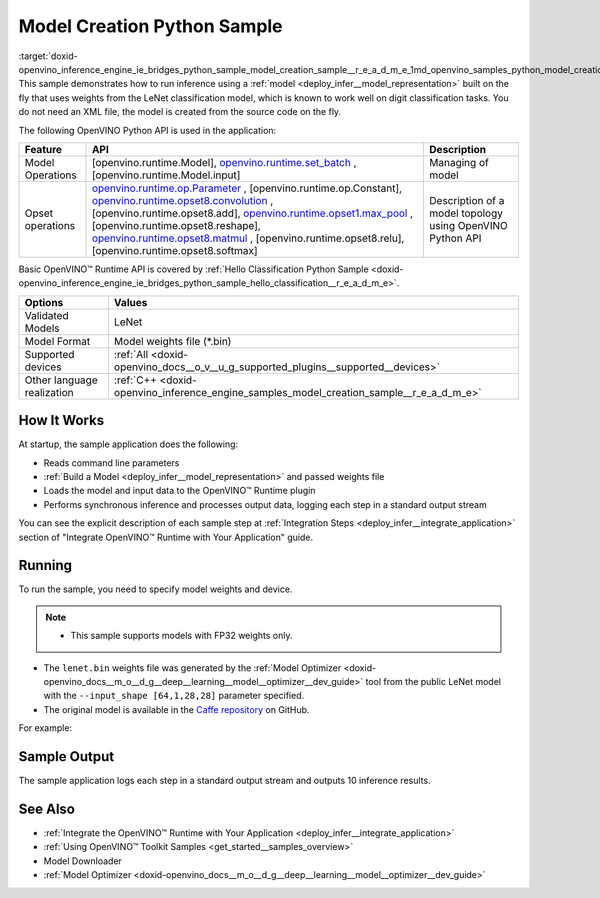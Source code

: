 .. index:: pair: page; Model Creation Python\* Sample
.. _doxid-openvino_inference_engine_ie_bridges_python_sample_model_creation_sample__r_e_a_d_m_e:


Model Creation Python Sample
==============================

:target:`doxid-openvino_inference_engine_ie_bridges_python_sample_model_creation_sample__r_e_a_d_m_e_1md_openvino_samples_python_model_creation_sample_readme` This sample demonstrates how to run inference using a :ref:`model <deploy_infer__model_representation>` built on the fly that uses weights from the LeNet classification model, which is known to work well on digit classification tasks. You do not need an XML file, the model is created from the source code on the fly.

The following OpenVINO Python API is used in the application:

.. list-table::
    :header-rows: 1

    * - Feature
      - API
      - Description
    * - Model Operations
      - [openvino.runtime.Model], `openvino.runtime.set_batch <[openvino.runtime.Model.input]:>`__ , [openvino.runtime.Model.input]
      - Managing of model
    * - Opset operations
      - `openvino.runtime.op.Parameter <[openvino.runtime.op.Constant]:>`__ , [openvino.runtime.op.Constant], `openvino.runtime.opset8.convolution <[openvino.runtime.opset8.add]:>`__ , [openvino.runtime.opset8.add], `openvino.runtime.opset1.max_pool <[openvino.runtime.opset8.reshape]:>`__ , [openvino.runtime.opset8.reshape], `openvino.runtime.opset8.matmul <[openvino.runtime.opset8.relu]:>`__ , [openvino.runtime.opset8.relu], [openvino.runtime.opset8.softmax]
      - Description of a model topology using OpenVINO Python API

Basic OpenVINO™ Runtime API is covered by :ref:`Hello Classification Python Sample <doxid-openvino_inference_engine_ie_bridges_python_sample_hello_classification__r_e_a_d_m_e>`.

.. list-table::
    :header-rows: 1

    * - Options
      - Values
    * - Validated Models
      - LeNet
    * - Model Format
      - Model weights file (\*.bin)
    * - Supported devices
      - :ref:`All <doxid-openvino_docs__o_v__u_g_supported_plugins__supported__devices>`
    * - Other language realization
      - :ref:`C++ <doxid-openvino_inference_engine_samples_model_creation_sample__r_e_a_d_m_e>`

How It Works
~~~~~~~~~~~~

At startup, the sample application does the following:

* Reads command line parameters

* :ref:`Build a Model <deploy_infer__model_representation>` and passed weights file

* Loads the model and input data to the OpenVINO™ Runtime plugin

* Performs synchronous inference and processes output data, logging each step in a standard output stream

You can see the explicit description of each sample step at :ref:`Integration Steps <deploy_infer__integrate_application>` section of "Integrate OpenVINO™ Runtime with Your Application" guide.

Running
~~~~~~~

To run the sample, you need to specify model weights and device.

.. ref-code-block:: cpp

	python model_creation_sample.py <path_to_model> <device_name>

.. note:: * This sample supports models with FP32 weights only.

* The ``lenet.bin`` weights file was generated by the :ref:`Model Optimizer <doxid-openvino_docs__m_o__d_g__deep__learning__model__optimizer__dev_guide>` tool from the public LeNet model with the ``--input_shape [64,1,28,28]`` parameter specified.

* The original model is available in the `Caffe repository <https://github.com/BVLC/caffe/tree/master/examples/mnist>`__ on GitHub.



For example:

.. ref-code-block:: cpp

	python model_creation_sample.py lenet.bin GPU

Sample Output
~~~~~~~~~~~~~

The sample application logs each step in a standard output stream and outputs 10 inference results.

.. ref-code-block:: cpp

	[ INFO ] Creating OpenVINO Runtime Core
	[ INFO ] Loading the model using ngraph function with weights from lenet.bin
	[ INFO ] Loading the model to the plugin
	[ INFO ] Starting inference in synchronous mode
	[ INFO ] Top 1 results: 
	[ INFO ] Image 0
	[ INFO ]        
	[ INFO ] classid probability label
	[ INFO ] -------------------------
	[ INFO ] 0       1.0000000   0
	[ INFO ]
	[ INFO ] Image 1
	[ INFO ]
	[ INFO ] classid probability label
	[ INFO ] -------------------------
	[ INFO ] 1       1.0000000   1
	[ INFO ]
	[ INFO ] Image 2
	[ INFO ] 
	[ INFO ] classid probability label
	[ INFO ] -------------------------
	[ INFO ] 2       1.0000000   2
	[ INFO ]
	[ INFO ] Image 3
	[ INFO ]
	[ INFO ] classid probability label
	[ INFO ] -------------------------
	[ INFO ] 3       1.0000000   3
	[ INFO ]
	[ INFO ] Image 4
	[ INFO ]
	[ INFO ] classid probability label
	[ INFO ] -------------------------
	[ INFO ] 4       1.0000000   4
	[ INFO ]
	[ INFO ] Image 5
	[ INFO ]
	[ INFO ] classid probability label
	[ INFO ] -------------------------
	[ INFO ] 5       1.0000000   5
	[ INFO ]
	[ INFO ] Image 6
	[ INFO ]
	[ INFO ] classid probability label
	[ INFO ] -------------------------
	[ INFO ] 6       1.0000000   6
	[ INFO ]
	[ INFO ] Image 7
	[ INFO ]
	[ INFO ] classid probability label
	[ INFO ] -------------------------
	[ INFO ] 7       1.0000000   7
	[ INFO ]
	[ INFO ] Image 8
	[ INFO ]
	[ INFO ] classid probability label
	[ INFO ] -------------------------
	[ INFO ] 8       1.0000000   8
	[ INFO ]
	[ INFO ] Image 9
	[ INFO ]
	[ INFO ] classid probability label
	[ INFO ] -------------------------
	[ INFO ] 9       1.0000000   9
	[ INFO ]
	[ INFO ] This sample is an API example, for any performance measurements please use the dedicated benchmark_app tool

See Also
~~~~~~~~

* :ref:`Integrate the OpenVINO™ Runtime with Your Application <deploy_infer__integrate_application>`

* :ref:`Using OpenVINO™ Toolkit Samples <get_started__samples_overview>`

* Model Downloader

* :ref:`Model Optimizer <doxid-openvino_docs__m_o__d_g__deep__learning__model__optimizer__dev_guide>`

